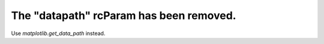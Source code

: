 The "datapath" rcParam has been removed.
~~~~~~~~~~~~~~~~~~~~~~~~~~~~~~~~~~~~~~~~
Use `matplotlib.get_data_path` instead.
